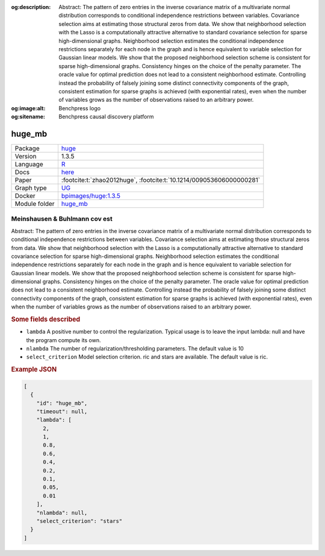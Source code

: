 


:og:description: Abstract: The pattern of zero entries in the inverse covariance matrix of a multivariate normal distribution corresponds to conditional independence restrictions between variables. Covariance selection aims at estimating those structural zeros from data. We show that neighborhood selection with the Lasso is a computationally attractive alternative to standard covariance selection for sparse high-dimensional graphs. Neighborhood selection estimates the conditional independence restrictions separately for each node in the graph and is hence equivalent to variable selection for Gaussian linear models. We show that the proposed neighborhood selection scheme is consistent for sparse high-dimensional graphs. Consistency hinges on the choice of the penalty parameter. The oracle value for optimal prediction does not lead to a consistent neighborhood estimate. Controlling instead the probability of falsely joining some distinct connectivity components of the graph, consistent estimation for sparse graphs is achieved (with exponential rates), even when the number of variables grows as the number of observations raised to an arbitrary power.
:og:image:alt: Benchpress logo
:og:sitename: Benchpress causal discovery platform
 
.. meta::
    :title: Meinshausen & Buhlmann cov est 
    :description: Abstract: The pattern of zero entries in the inverse covariance matrix of a multivariate normal distribution corresponds to conditional independence restrictions between variables. Covariance selection aims at estimating those structural zeros from data. We show that neighborhood selection with the Lasso is a computationally attractive alternative to standard covariance selection for sparse high-dimensional graphs. Neighborhood selection estimates the conditional independence restrictions separately for each node in the graph and is hence equivalent to variable selection for Gaussian linear models. We show that the proposed neighborhood selection scheme is consistent for sparse high-dimensional graphs. Consistency hinges on the choice of the penalty parameter. The oracle value for optimal prediction does not lead to a consistent neighborhood estimate. Controlling instead the probability of falsely joining some distinct connectivity components of the graph, consistent estimation for sparse graphs is achieved (with exponential rates), even when the number of variables grows as the number of observations raised to an arbitrary power.


.. _huge_mb: 

huge_mb 
***********



.. list-table:: 

   * - Package
     - `huge <https://cran.r-project.org/web/packages/huge/index.html>`__
   * - Version
     - 1.3.5
   * - Language
     - `R <https://www.r-project.org/>`__
   * - Docs
     - `here <https://cran.r-project.org/web/packages/huge/huge.pdf>`__
   * - Paper
     - :footcite:t:`zhao2012huge`, :footcite:t:`10.1214/009053606000000281`
   * - Graph type
     - `UG <https://en.wikipedia.org/wiki/Graph_(discrete_mathematics)#Graph>`__
   * - Docker 
     - `bpimages/huge:1.3.5 <https://hub.docker.com/r/bpimages/huge/tags>`__

   * - Module folder
     - `huge_mb <https://github.com/felixleopoldo/benchpress/tree/master/workflow/rules/structure_learning_algorithms/huge_mb>`__



Meinshausen & Buhlmann cov est 
----------------------------------


Abstract: The pattern of zero entries in the inverse covariance matrix of a multivariate normal distribution corresponds to conditional independence restrictions between variables. Covariance selection aims at estimating those structural zeros from data. We show that neighborhood selection with the Lasso is a computationally attractive alternative to standard covariance selection for sparse high-dimensional graphs. Neighborhood selection estimates the conditional independence restrictions separately for each node in the graph and is hence equivalent to variable selection for Gaussian linear models. We show that the proposed neighborhood selection scheme is consistent for sparse high-dimensional graphs. Consistency hinges on the choice of the penalty parameter. The oracle value for optimal prediction does not lead to a consistent neighborhood estimate. Controlling instead the probability of falsely joining some distinct connectivity components of the graph, consistent estimation for sparse graphs is achieved (with exponential rates), even when the number of variables grows as the number of observations raised to an arbitrary power.

.. rubric:: Some fields described 
* ``lambda`` A positive number to control the regularization. Typical usage is to leave the input lambda: null and have the program compute its own. 
* ``nlambda`` The number of regularization/thresholding parameters. The default value is 10 
* ``select_criterion`` Model selection criterion. ric and stars are available. The default value is ric. 


.. rubric:: Example JSON


.. code-block:: json


    [
      {
        "id": "huge_mb",
        "timeout": null,
        "lambda": [
          2,
          1,
          0.8,
          0.6,
          0.4,
          0.2,
          0.1,
          0.05,
          0.01
        ],
        "nlambda": null,
        "select_criterion": "stars"
      }
    ]

.. footbibliography::


